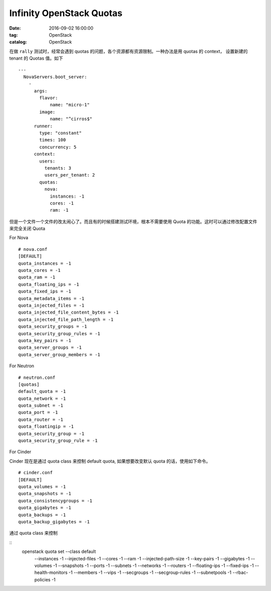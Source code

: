 Infinity OpenStack Quotas
#########################

:date: 2016-09-02 16:00:00
:tag: OpenStack
:catalog: OpenStack

在做 ``rally`` 测试时，经常会遇到 quotas 的问题，各个资源都有资源限制。一种办法是用 quotas 的 context， 设置新建的 tenant 的 Quotas 值。如下

::

    ---
      NovaServers.boot_server:
        -
          args:
            flavor:
                name: "micro-1"
            image:
                name: "^cirros$"
          runner:
            type: "constant"
            times: 100
            concurrency: 5
          context:
            users:
              tenants: 3
              users_per_tenant: 2
            quotas:
              nova:
                instances: -1
                cores: -1
                ram: -1

但是一个文件一个文件的改太闹心了。而且有的时候搭建测试环境，根本不需要使用 Quota 的功能。这时可以通过修改配置文件来完全关闭 Quota


For Nova

::

    # nova.conf
    [DEFAULT]
    quota_instances = -1
    quota_cores = -1
    quota_ram = -1 
    quota_floating_ips = -1
    quota_fixed_ips = -1
    quota_metadata_items = -1
    quota_injected_files = -1
    quota_injected_file_content_bytes = -1
    quota_injected_file_path_length = -1
    quota_security_groups = -1
    quota_security_group_rules = -1
    quota_key_pairs = -1
    quota_server_groups = -1
    quota_server_group_members = -1


For Neutron

::
    
    # neutron.conf
    [quotas]
    default_quota = -1
    quota_network = -1
    quota_subnet = -1
    quota_port = -1
    quota_router = -1
    quota_floatingip = -1
    quota_security_group = -1
    quota_security_group_rule = -1

For Cinder

Cinder 现在是通过 quota class 来控制 default quota, 如果想要改变默认 quota 的话，使用如下命令。

::

    # cinder.conf
    [DEFAULT]
    quota_volumes = -1
    quota_snapshots = -1
    quota_consistencygroups = -1
    quota_gigabytes = -1
    quota_backups = -1
    quota_backup_gigabytes = -1


通过 quota class 来控制

::
    openstack quota set --class default \
        --instances -1 --injected-files -1 --cores -1 --ram -1 --injected-path-size -1 \
        --key-pairs -1 \
        --gigabytes -1 --volumes -1 --snapshots -1 \
        --ports -1 --subnets -1 --networks -1 --routers -1 \
        --floating-ips -1 --fixed-ips -1 \
        --health-monitors -1 --members -1 --vips -1 \
        --secgroups -1 --secgroup-rules -1 \
        --subnetpools -1 \
        --rbac-policies -1

